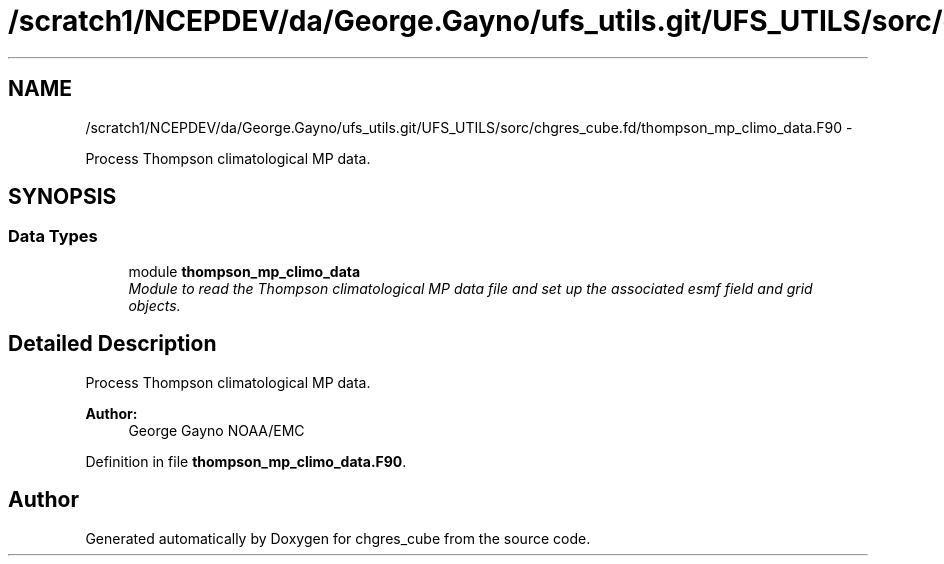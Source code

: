 .TH "/scratch1/NCEPDEV/da/George.Gayno/ufs_utils.git/UFS_UTILS/sorc/chgres_cube.fd/thompson_mp_climo_data.F90" 3 "Thu Jun 3 2021" "Version 1.4.0" "chgres_cube" \" -*- nroff -*-
.ad l
.nh
.SH NAME
/scratch1/NCEPDEV/da/George.Gayno/ufs_utils.git/UFS_UTILS/sorc/chgres_cube.fd/thompson_mp_climo_data.F90 \- 
.PP
Process Thompson climatological MP data\&.  

.SH SYNOPSIS
.br
.PP
.SS "Data Types"

.in +1c
.ti -1c
.RI "module \fBthompson_mp_climo_data\fP"
.br
.RI "\fIModule to read the Thompson climatological MP data file and set up the associated esmf field and grid objects\&. \fP"
.in -1c
.SH "Detailed Description"
.PP 
Process Thompson climatological MP data\&. 


.PP
\fBAuthor:\fP
.RS 4
George Gayno NOAA/EMC 
.RE
.PP

.PP
Definition in file \fBthompson_mp_climo_data\&.F90\fP\&.
.SH "Author"
.PP 
Generated automatically by Doxygen for chgres_cube from the source code\&.

